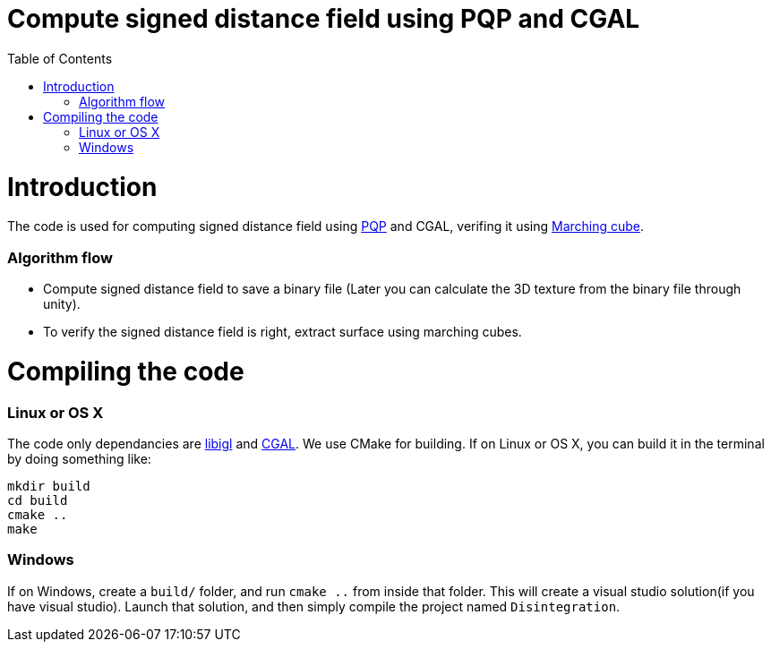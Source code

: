 = Compute signed distance field using PQP and CGAL
:toc:
:toc-placement!:

toc::[]

# Introduction
The code is used for computing signed distance field using https://gamma.cs.unc.edu/SSV/[PQP] and CGAL, verifing it using https://www.angelfire.com/linux/myp/MC/index.html[Marching cube].

### Algorithm flow
* Compute signed distance field to save a binary file (Later you can calculate the 3D texture from the binary file through unity).
* To verify the signed distance field is right, extract surface using marching cubes.

# Compiling the code
### Linux or OS X
The code only dependancies are https://github.com/libigl/libigl[libigl] and https://github.com/CGAL/cgal[CGAL]. We use CMake for building. If on Linux or OS X, you can build it in the terminal by doing something like:
[source,shell]
----
mkdir build
cd build
cmake ..
make
----
### Windows
If on Windows, create a `build/` folder, and run `cmake ..` from inside that folder. This will create a visual studio solution(if you have visual studio). Launch that solution, and then simply compile the project named `Disintegration`.
